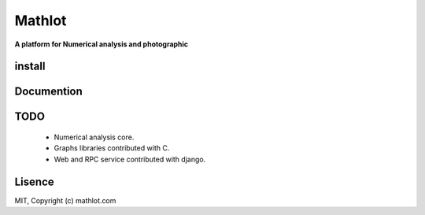 Mathlot
=========

**A platform for Numerical analysis and photographic**


install
------

Documention
------------

TODO
-----

 * Numerical analysis core.
 * Graphs libraries contributed with C.
 * Web and RPC service contributed with django.


Lisence
--------
MIT, Copyright (c) mathlot.com

